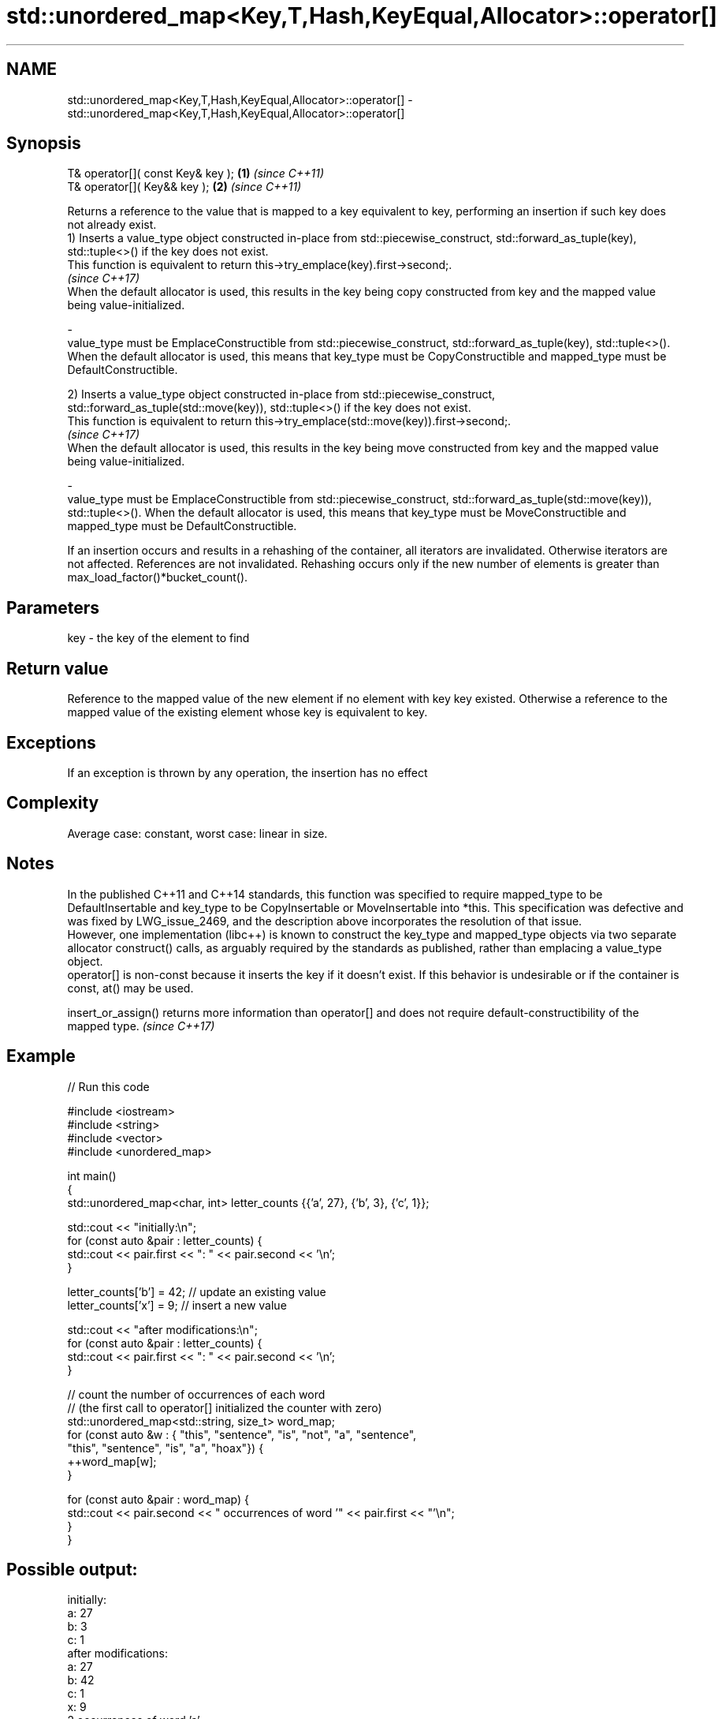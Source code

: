 .TH std::unordered_map<Key,T,Hash,KeyEqual,Allocator>::operator[] 3 "2020.03.24" "http://cppreference.com" "C++ Standard Libary"
.SH NAME
std::unordered_map<Key,T,Hash,KeyEqual,Allocator>::operator[] \- std::unordered_map<Key,T,Hash,KeyEqual,Allocator>::operator[]

.SH Synopsis

  T& operator[]( const Key& key ); \fB(1)\fP \fI(since C++11)\fP
  T& operator[]( Key&& key );      \fB(2)\fP \fI(since C++11)\fP

  Returns a reference to the value that is mapped to a key equivalent to key, performing an insertion if such key does not already exist.
  1) Inserts a value_type object constructed in-place from std::piecewise_construct, std::forward_as_tuple(key), std::tuple<>() if the key does not exist.
  This function is equivalent to return this->try_emplace(key).first->second;.
  \fI(since C++17)\fP
  When the default allocator is used, this results in the key being copy constructed from key and the mapped value being value-initialized.

  -
  value_type must be EmplaceConstructible from std::piecewise_construct, std::forward_as_tuple(key), std::tuple<>(). When the default allocator is used, this means that key_type must be CopyConstructible and mapped_type must be DefaultConstructible.

  2) Inserts a value_type object constructed in-place from std::piecewise_construct, std::forward_as_tuple(std::move(key)), std::tuple<>() if the key does not exist.
  This function is equivalent to return this->try_emplace(std::move(key)).first->second;.
  \fI(since C++17)\fP
  When the default allocator is used, this results in the key being move constructed from key and the mapped value being value-initialized.

  -
  value_type must be EmplaceConstructible from std::piecewise_construct, std::forward_as_tuple(std::move(key)), std::tuple<>(). When the default allocator is used, this means that key_type must be MoveConstructible and mapped_type must be DefaultConstructible.

  If an insertion occurs and results in a rehashing of the container, all iterators are invalidated. Otherwise iterators are not affected. References are not invalidated. Rehashing occurs only if the new number of elements is greater than max_load_factor()*bucket_count().

.SH Parameters


  key - the key of the element to find


.SH Return value

  Reference to the mapped value of the new element if no element with key key existed. Otherwise a reference to the mapped value of the existing element whose key is equivalent to key.

.SH Exceptions

  If an exception is thrown by any operation, the insertion has no effect

.SH Complexity

  Average case: constant, worst case: linear in size.

.SH Notes

  In the published C++11 and C++14 standards, this function was specified to require mapped_type to be DefaultInsertable and key_type to be CopyInsertable or MoveInsertable into *this. This specification was defective and was fixed by LWG_issue_2469, and the description above incorporates the resolution of that issue.
  However, one implementation (libc++) is known to construct the key_type and mapped_type objects via two separate allocator construct() calls, as arguably required by the standards as published, rather than emplacing a value_type object.
  operator[] is non-const because it inserts the key if it doesn't exist. If this behavior is undesirable or if the container is const, at() may be used.

  insert_or_assign() returns more information than operator[] and does not require default-constructibility of the mapped type. \fI(since C++17)\fP


.SH Example

  
// Run this code

    #include <iostream>
    #include <string>
    #include <vector>
    #include <unordered_map>

    int main()
    {
        std::unordered_map<char, int> letter_counts {{'a', 27}, {'b', 3}, {'c', 1}};

        std::cout << "initially:\\n";
        for (const auto &pair : letter_counts) {
            std::cout << pair.first << ": " << pair.second << '\\n';
        }

        letter_counts['b'] = 42;  // update an existing value
        letter_counts['x'] = 9;  // insert a new value

        std::cout << "after modifications:\\n";
        for (const auto &pair : letter_counts) {
            std::cout << pair.first << ": " << pair.second << '\\n';
        }

        // count the number of occurrences of each word
        // (the first call to operator[] initialized the counter with zero)
        std::unordered_map<std::string, size_t>  word_map;
        for (const auto &w : { "this", "sentence", "is", "not", "a", "sentence",
                               "this", "sentence", "is", "a", "hoax"}) {
            ++word_map[w];
        }

        for (const auto &pair : word_map) {
            std::cout << pair.second << " occurrences of word '" << pair.first << "'\\n";
        }
    }

.SH Possible output:

    initially:
    a: 27
    b: 3
    c: 1
    after modifications:
    a: 27
    b: 42
    c: 1
    x: 9
    2 occurrences of word 'a'
    1 occurrences of word 'hoax'
    2 occurrences of word 'is'
    1 occurrences of word 'not'
    3 occurrences of word 'sentence'
    2 occurrences of word 'this'


.SH See also


                   access specified element with bounds checking
  at               \fI(public member function)\fP

  insert_or_assign inserts an element or assigns to the current element if the key already exists
                   \fI(public member function)\fP
  \fI(C++17)\fP

  try_emplace      inserts in-place if the key does not exist, does nothing if the key exists
                   \fI(public member function)\fP
  \fI(C++17)\fP




